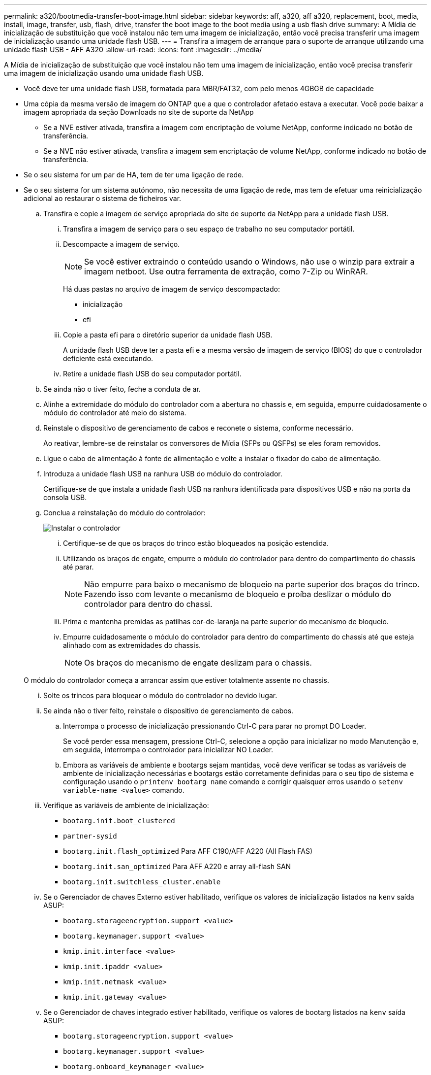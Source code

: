 ---
permalink: a320/bootmedia-transfer-boot-image.html 
sidebar: sidebar 
keywords: aff, a320, aff a320, replacement, boot, media, install, image, transfer, usb, flash, drive, transfer the boot image to the boot media using a usb flash drive 
summary: A Mídia de inicialização de substituição que você instalou não tem uma imagem de inicialização, então você precisa transferir uma imagem de inicialização usando uma unidade flash USB. 
---
= Transfira a imagem de arranque para o suporte de arranque utilizando uma unidade flash USB - AFF A320
:allow-uri-read: 
:icons: font
:imagesdir: ../media/


[role="lead"]
A Mídia de inicialização de substituição que você instalou não tem uma imagem de inicialização, então você precisa transferir uma imagem de inicialização usando uma unidade flash USB.

* Você deve ter uma unidade flash USB, formatada para MBR/FAT32, com pelo menos 4GBGB de capacidade
* Uma cópia da mesma versão de imagem do ONTAP que a que o controlador afetado estava a executar. Você pode baixar a imagem apropriada da seção Downloads no site de suporte da NetApp
+
** Se a NVE estiver ativada, transfira a imagem com encriptação de volume NetApp, conforme indicado no botão de transferência.
** Se a NVE não estiver ativada, transfira a imagem sem encriptação de volume NetApp, conforme indicado no botão de transferência.


* Se o seu sistema for um par de HA, tem de ter uma ligação de rede.
* Se o seu sistema for um sistema autónomo, não necessita de uma ligação de rede, mas tem de efetuar uma reinicialização adicional ao restaurar o sistema de ficheiros var.
+
.. Transfira e copie a imagem de serviço apropriada do site de suporte da NetApp para a unidade flash USB.
+
... Transfira a imagem de serviço para o seu espaço de trabalho no seu computador portátil.
... Descompacte a imagem de serviço.
+

NOTE: Se você estiver extraindo o conteúdo usando o Windows, não use o winzip para extrair a imagem netboot. Use outra ferramenta de extração, como 7-Zip ou WinRAR.

+
Há duas pastas no arquivo de imagem de serviço descompactado:

+
**** inicialização
**** efi


... Copie a pasta efi para o diretório superior da unidade flash USB.
+
A unidade flash USB deve ter a pasta efi e a mesma versão de imagem de serviço (BIOS) do que o controlador deficiente está executando.

... Retire a unidade flash USB do seu computador portátil.


.. Se ainda não o tiver feito, feche a conduta de ar.
.. Alinhe a extremidade do módulo do controlador com a abertura no chassis e, em seguida, empurre cuidadosamente o módulo do controlador até meio do sistema.
.. Reinstale o dispositivo de gerenciamento de cabos e reconete o sistema, conforme necessário.
+
Ao reativar, lembre-se de reinstalar os conversores de Mídia (SFPs ou QSFPs) se eles foram removidos.

.. Ligue o cabo de alimentação à fonte de alimentação e volte a instalar o fixador do cabo de alimentação.
.. Introduza a unidade flash USB na ranhura USB do módulo do controlador.
+
Certifique-se de que instala a unidade flash USB na ranhura identificada para dispositivos USB e não na porta da consola USB.

.. Conclua a reinstalação do módulo do controlador:
+
image::../media/drw_a320_controller_install_animated_gif.png[Instalar o controlador]

+
... Certifique-se de que os braços do trinco estão bloqueados na posição estendida.
... Utilizando os braços de engate, empurre o módulo do controlador para dentro do compartimento do chassis até parar.
+

NOTE: Não empurre para baixo o mecanismo de bloqueio na parte superior dos braços do trinco. Fazendo isso com levante o mecanismo de bloqueio e proíba deslizar o módulo do controlador para dentro do chassi.

... Prima e mantenha premidas as patilhas cor-de-laranja na parte superior do mecanismo de bloqueio.
... Empurre cuidadosamente o módulo do controlador para dentro do compartimento do chassis até que esteja alinhado com as extremidades do chassis.
+

NOTE: Os braços do mecanismo de engate deslizam para o chassis.

+
O módulo do controlador começa a arrancar assim que estiver totalmente assente no chassis.

... Solte os trincos para bloquear o módulo do controlador no devido lugar.
... Se ainda não o tiver feito, reinstale o dispositivo de gerenciamento de cabos.


.. Interrompa o processo de inicialização pressionando Ctrl-C para parar no prompt DO Loader.
+
Se você perder essa mensagem, pressione Ctrl-C, selecione a opção para inicializar no modo Manutenção e, em seguida, interrompa o controlador para inicializar NO Loader.

.. Embora as variáveis de ambiente e bootargs sejam mantidas, você deve verificar se todas as variáveis de ambiente de inicialização necessárias e bootargs estão corretamente definidas para o seu tipo de sistema e configuração usando o `printenv bootarg name` comando e corrigir quaisquer erros usando o `setenv variable-name <value>` comando.
+
... Verifique as variáveis de ambiente de inicialização:
+
**** `bootarg.init.boot_clustered`
**** `partner-sysid`
**** `bootarg.init.flash_optimized` Para AFF C190/AFF A220 (All Flash FAS)
**** `bootarg.init.san_optimized` Para AFF A220 e array all-flash SAN
**** `bootarg.init.switchless_cluster.enable`


... Se o Gerenciador de chaves Externo estiver habilitado, verifique os valores de inicialização listados na `kenv` saída ASUP:
+
**** `bootarg.storageencryption.support <value>`
**** `bootarg.keymanager.support <value>`
**** `kmip.init.interface <value>`
**** `kmip.init.ipaddr <value>`
**** `kmip.init.netmask <value>`
**** `kmip.init.gateway <value>`


... Se o Gerenciador de chaves integrado estiver habilitado, verifique os valores de bootarg listados na `kenv` saída ASUP:
+
**** `bootarg.storageencryption.support <value>`
**** `bootarg.keymanager.support <value>`
**** `bootarg.onboard_keymanager <value>`


... Salve as variáveis de ambiente que você alterou com o `savenv` comando
... Confirme as alterações usando o `printenv _variable-name_` comando.


.. A partir do prompt Loader, inicialize a imagem de recuperação da unidade flash USB: `boot_recovery`
+
A imagem é transferida da unidade flash USB.

.. Quando solicitado, insira o nome da imagem ou aceite a imagem padrão exibida dentro dos colchetes na tela.
.. Após a instalação da imagem, inicie o processo de restauração:
+
... Registe o endereço IP do controlador afetado que é apresentado no ecrã.
... Pressione `y` quando solicitado para restaurar a configuração de backup.
... Pressione `y` quando solicitado a substituir /etc/ssh/ssh_host_dsa_key.


.. A partir do controlador parceiro no nível avançado de privilégio, inicie a sincronização de configuração utilizando o endereço IP registado na etapa anterior: `system node restore-backup -node local -target-address _impaired_node_IP_address_`
.. Se a restauração for bem-sucedida, pressione `y` no controlador prejudicado quando solicitado a usar a cópia restaurada?.
.. Prima `y` quando vir confirmar que o procedimento de cópia de segurança foi bem-sucedido e, em seguida, prima `y` quando lhe for pedido para reiniciar o controlador.
.. Verifique se as variáveis ambientais estão definidas como esperado.
+
... Leve o controlador para o prompt Loader.
+
No prompt do ONTAP, você pode emitir o comando system node halt -skip-lif-migration-before-shutdown true -ignore-quórum-warnings true -inhibit-overall true.

... Verifique as configurações de variáveis de ambiente com o `printenv` comando.
... Se uma variável de ambiente não for definida como esperado, modifique-a com o `setenv __environment-variable-name__ __changed-value__` comando.
... Salve suas alterações usando o `savenv` comando.
... Reinicie o controlador.


.. Com o controlador desativado reinicializado exibindo a `Waiting for giveback...` mensagem, execute um giveback do controlador saudável:
+
[cols="1,2"]
|===
| Se o seu sistema estiver em... | Então... 


 a| 
Um par de HA
 a| 
Depois que o controlador afetado estiver a apresentar a `Waiting for giveback...` mensagem, efetue uma giveback a partir do controlador saudável:

... A partir do controlador saudável: `storage failover giveback -ofnode partner_node_name`
+
O controlador prejudicado recupera seu armazenamento, termina a inicialização e, em seguida, reinicia e é novamente tomado pelo controlador saudável.

+

NOTE: Se o giveback for vetado, você pode considerar substituir os vetos.

+
https://docs.netapp.com/us-en/ontap/high-availability/index.html["Gerenciamento de par HA"^]

... Monitorize o progresso da operação de giveback utilizando o `storage failover show-giveback` comando.
... Após a conclusão da operação de giveback, confirme se o par de HA está saudável e se a aquisição é possível usando o `storage failover show` comando.
... Restaure o giveback automático se você o tiver desativado usando o comando de modificação de failover de armazenamento.


|===
.. Saia do nível de privilégio avançado no controlador saudável.



